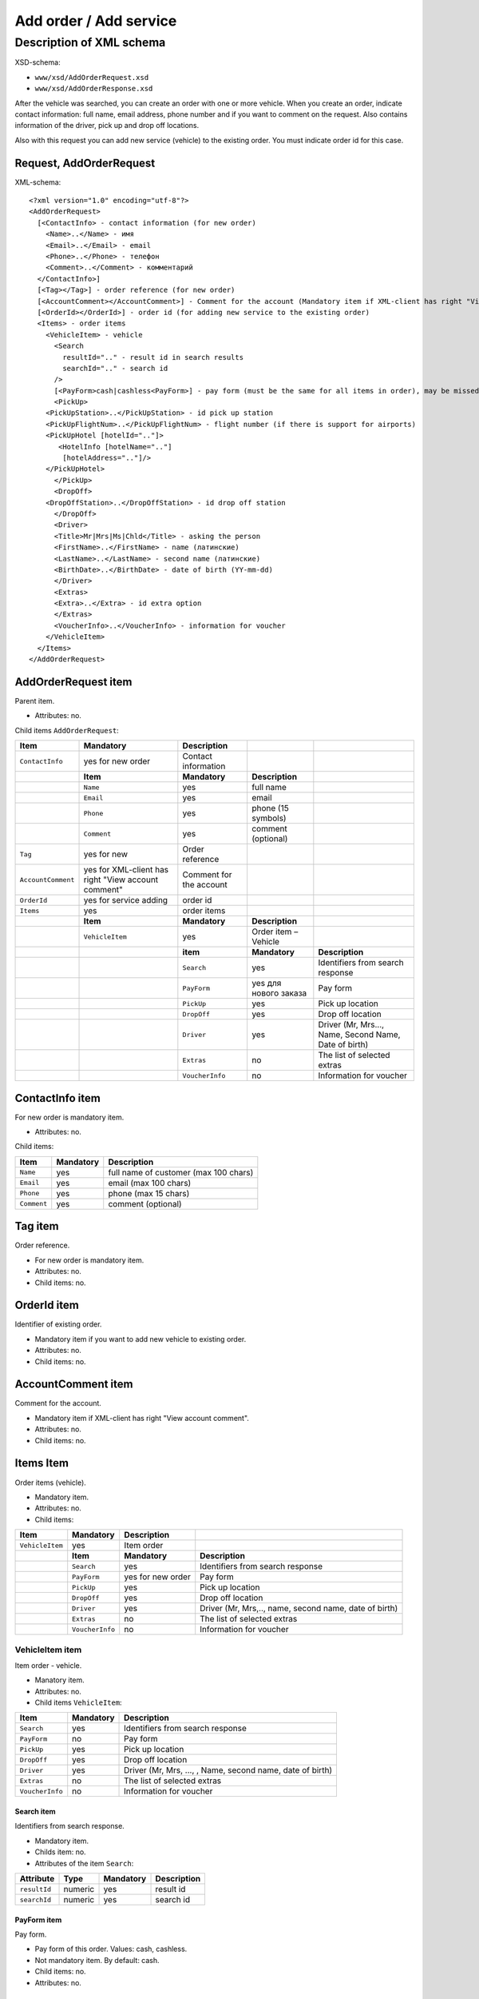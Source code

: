 Add order / Add service
#######################

Description of XML schema
=========================

XSD-schema:

-  ``www/xsd/AddOrderRequest.xsd``
-  ``www/xsd/AddOrderResponse.xsd``

After the vehicle was searched, you can create an order with one or
more vehicle. When you create an order, indicate contact information:
full name, email address, phone number and if you want to comment on the
request. Also contains information of the driver, pick up and drop off
locations.

Also with this request you can add new service (vehicle) to the
existing order. You must indicate order id for this case.

Request, AddOrderRequest
------------------------

XML-schema:

::

    <?xml version="1.0" encoding="utf-8"?>
    <AddOrderRequest>
      [<ContactInfo> - contact information (for new order)
        <Name>..</Name> - имя
        <Email>..</Email> - email
        <Phone>..</Phone> - телефон
        <Comment>..</Comment> - комментарий
      </ContactInfo>]
      [<Tag></Tag>] - order reference (for new order)
      [<AccountComment></AccountComment>] - Comment for the account (Mandatory item if XML-client has right "View account comment")
      [<OrderId></OrderId>] - order id (for adding new service to the existing order)
      <Items> - order items
        <VehicleItem> - vehicle
          <Search
            resultId=".." - result id in search results
            searchId=".." - search id
          />
          [<PayForm>cash|cashless<PayForm>] - pay form (must be the same for all items in order), may be missed for existing order
          <PickUp>
        <PickUpStation>..</PickUpStation> - id pick up station
        <PickUpFlightNum>..</PickUpFlightNum> - flight number (if there is support for airports)
        <PickUpHotel [hotelId=".."]>
           <HotelInfo [hotelName=".."]
            [hotelAddress=".."]/>
        </PickUpHotel>   
          </PickUp>
          <DropOff>
        <DropOffStation>..</DropOffStation> - id drop off station
          </DropOff>
          <Driver>
          <Title>Mr|Mrs|Ms|Chld</Title> - asking the person
          <FirstName>..</FirstName> - name (латинские)
          <LastName>..</LastName> - second name (латинские)
          <BirthDate>..</BirthDate> - date of birth (YY-mm-dd)
          </Driver>
          <Extras>      
          <Extra>..</Extra> - id extra option
          </Extras>
          <VoucherInfo>..</VoucherInfo> - information for voucher
        </VehicleItem>
      </Items>
    </AddOrderRequest>

AddOrderRequest item
--------------------

Parent item.

- Attributes: no.

Child items ``AddOrderRequest``:

+--------------------+------------------------------+-------------------------+-----------------------+-------------------------------------------------------+
| **Item**           | **Mandatory**                | **Description**         |                       |                                                       |
+====================+==============================+=========================+=======================+=======================================================+
| ``ContactInfo``    | yes for new order            | Contact information     |                       |                                                       |
+--------------------+------------------------------+-------------------------+-----------------------+-------------------------------------------------------+
|                    | **Item**                     | **Mandatory**           | **Description**       |                                                       |
+--------------------+------------------------------+-------------------------+-----------------------+-------------------------------------------------------+
|                    | ``Name``                     | yes                     | full name             |                                                       |
+--------------------+------------------------------+-------------------------+-----------------------+-------------------------------------------------------+
|                    | ``Email``                    | yes                     | email                 |                                                       |
+--------------------+------------------------------+-------------------------+-----------------------+-------------------------------------------------------+
|                    | ``Phone``                    | yes                     | phone (15 symbols)    |                                                       |
+--------------------+------------------------------+-------------------------+-----------------------+-------------------------------------------------------+
|                    | ``Comment``                  | yes                     | comment (optional)    |                                                       |
+--------------------+------------------------------+-------------------------+-----------------------+-------------------------------------------------------+
| ``Tag``            | yes for new                  | Order reference         |                       |                                                       |
+--------------------+------------------------------+-------------------------+-----------------------+-------------------------------------------------------+
| ``AccountComment`` | yes for XML-client has       | Comment for the account |                       |                                                       |
|                    | right "View account comment" |                         |                       |                                                       |
+--------------------+------------------------------+-------------------------+-----------------------+-------------------------------------------------------+
| ``OrderId``        | yes for service adding       | order id                |                       |                                                       |
+--------------------+------------------------------+-------------------------+-----------------------+-------------------------------------------------------+
| ``Items``          | yes                          | order items             |                       |                                                       |
+--------------------+------------------------------+-------------------------+-----------------------+-------------------------------------------------------+
|                    | **Item**                     | **Mandatory**           | **Description**       |                                                       |
+--------------------+------------------------------+-------------------------+-----------------------+-------------------------------------------------------+
|                    | ``VehicleItem``              | yes                     | Order item – Vehicle  |                                                       |
+--------------------+------------------------------+-------------------------+-----------------------+-------------------------------------------------------+
|                    |                              | **item**                | **Mandatory**         | **Description**                                       |
+--------------------+------------------------------+-------------------------+-----------------------+-------------------------------------------------------+
|                    |                              | ``Search``              | yes                   | Identifiers from search response                      |
+--------------------+------------------------------+-------------------------+-----------------------+-------------------------------------------------------+
|                    |                              | ``PayForm``             | yes для нового заказа | Pay form                                              |
+--------------------+------------------------------+-------------------------+-----------------------+-------------------------------------------------------+
|                    |                              | ``PickUp``              | yes                   | Pick up location                                      |
+--------------------+------------------------------+-------------------------+-----------------------+-------------------------------------------------------+
|                    |                              | ``DropOff``             | yes                   | Drop off location                                     |
+--------------------+------------------------------+-------------------------+-----------------------+-------------------------------------------------------+
|                    |                              | ``Driver``              | yes                   | Driver (Mr, Mrs..., Name, Second Name, Date of birth) |
+--------------------+------------------------------+-------------------------+-----------------------+-------------------------------------------------------+
|                    |                              | ``Extras``              | no                    | The list of selected extras                           |
+--------------------+------------------------------+-------------------------+-----------------------+-------------------------------------------------------+
|                    |                              | ``VoucherInfo``         | no                    | Information for voucher                               |
+--------------------+------------------------------+-------------------------+-----------------------+-------------------------------------------------------+

ContactInfo item
----------------

For new order is mandatory item.

- Attributes: no.

Child items:

+-------------+---------------+---------------------------------------+
| **Item**    | **Mandatory** | **Description**                       |
+=============+===============+=======================================+
| ``Name``    | yes           | full name of customer (max 100 chars) |
+-------------+---------------+---------------------------------------+
| ``Email``   | yes           | email (max 100 chars)                 |
+-------------+---------------+---------------------------------------+
| ``Phone``   | yes           | phone (max 15 chars)                  |
+-------------+---------------+---------------------------------------+
| ``Comment`` | yes           | comment (optional)                    |
+-------------+---------------+---------------------------------------+

Tag item
--------

Order reference.

- For new order is mandatory item.
- Attributes: no.
- Child items: no.

OrderId item
------------

Identifier of existing order.

- Mandatory item if you want to add new vehicle to existing order.
- Attributes: no.
- Child items: no.

AccountComment item
-------------------

Comment for the account.

- Mandatory item if XML-client has right "View account comment".
- Attributes: no.
- Child items: no.

Items Item
----------

Order items (vehicle).

- Mandatory item.
- Attributes: no.
- Child items:

+-----------------+-----------------+-------------------+-------------------------------------------------------+
| **Item**        | **Mandatory**   | **Description**   |                                                       |
+=================+=================+===================+=======================================================+
| ``VehicleItem`` | yes             | Item order        |                                                       |
+-----------------+-----------------+-------------------+-------------------------------------------------------+
|                 | **Item**        | **Mandatory**     | **Description**                                       |
+-----------------+-----------------+-------------------+-------------------------------------------------------+
|                 | ``Search``      | yes               | Identifiers from search response                      |
+-----------------+-----------------+-------------------+-------------------------------------------------------+
|                 | ``PayForm``     | yes for new order | Pay form                                              |
+-----------------+-----------------+-------------------+-------------------------------------------------------+
|                 | ``PickUp``      | yes               | Pick up location                                      |
+-----------------+-----------------+-------------------+-------------------------------------------------------+
|                 | ``DropOff``     | yes               | Drop off location                                     |
+-----------------+-----------------+-------------------+-------------------------------------------------------+
|                 | ``Driver``      | yes               | Driver (Mr, Mrs,.., name, second name, date of birth) |
+-----------------+-----------------+-------------------+-------------------------------------------------------+
|                 | ``Extras``      | no                | The list of selected extras                           |
+-----------------+-----------------+-------------------+-------------------------------------------------------+
|                 | ``VoucherInfo`` | no                | Information for voucher                               |
+-----------------+-----------------+-------------------+-------------------------------------------------------+

VehicleItem item
^^^^^^^^^^^^^^^^

Item order - vehicle.

- Manatory item.
- Attributes: no.
- Child items ``VehicleItem``:

+-----------------+---------------+-----------------------------------------------------------+
| **Item**        | **Mandatory** | **Description**                                           |
+=================+===============+===========================================================+
| ``Search``      | yes           | Identifiers from search response                          |
+-----------------+---------------+-----------------------------------------------------------+
| ``PayForm``     | no            | Pay form                                                  |
+-----------------+---------------+-----------------------------------------------------------+
| ``PickUp``      | yes           | Pick up location                                          |
+-----------------+---------------+-----------------------------------------------------------+
| ``DropOff``     | yes           | Drop off location                                         |
+-----------------+---------------+-----------------------------------------------------------+
| ``Driver``      | yes           | Driver (Mr, Mrs, ..., , Name, second name, date of birth) |
+-----------------+---------------+-----------------------------------------------------------+
| ``Extras``      | no            | The list of selected extras                               |
+-----------------+---------------+-----------------------------------------------------------+
| ``VoucherInfo`` | no            | Information for voucher                                   |
+-----------------+---------------+-----------------------------------------------------------+

Search item
'''''''''''

Identifiers from search response.

- Mandatory item.
- Childs item: no.
- Attributes of the item ``Search``:

+---------------+----------+---------------+-----------------+
| **Attribute** | **Type** | **Mandatory** | **Description** |
+===============+==========+===============+=================+
| ``resultId``  | numeric  | yes           | result id       |
+---------------+----------+---------------+-----------------+
| ``searchId``  | numeric  | yes           | search id       |
+---------------+----------+---------------+-----------------+

PayForm item
''''''''''''

Pay form.

- Pay form of this order. Values: cash, cashless.
- Not mandatory item. By default: cash.
- Child items: no.
- Attributes: no.

PickUp item
'''''''''''

Pick up location.

- Mandatory item.
- Attributes: no.

Child items:

+---------------------+--------------------------------------------------------+---------------+-------------------------------------------------------------------+
| **item**            | **Type**                                               | **Mandatory** | **Description**                                                   |
+=====================+========================================================+===============+===================================================================+
| ``PickUpStation``   | numeric                                                | yes           | id pick up station                                                |
+---------------------+--------------------------------------------------------+---------------+-------------------------------------------------------------------+
| ``PickUpFlightNum`` | string                                                 | yes           | fight number (if there is support airports)                       |
+---------------------+--------------------------------------------------------+---------------+-------------------------------------------------------------------+
| ``PickUpHotel``     | contains id or name and address of the hotel (pick up) | no            | information about the hotel (if there is a delivery to the hotel) |
+---------------------+--------------------------------------------------------+---------------+-------------------------------------------------------------------+

PickUpHotel item
''''''''''''''''

Delivery to the hotel (if the option is supported).

- Note mandatory item.

Attributes item ``PickUpHotel``:

+---------------+----------+---------------+-----------------+
| **Attribute** | **Type** | **Mandatory** | **Description** |
+===============+==========+===============+=================+
| ``hotelId``   | numeric  | yes           | id hotel        |
+---------------+----------+---------------+-----------------+

 Child items:

+---------------+----------------------------------------------+---------------+----------------------------------------------+
| **item**      | **Type**                                     | **Mandatory** | **Description**                              |
+===============+==============================================+===============+==============================================+
| ``HotelInfo`` | contains id or name and address of the hotel | no            | contains id or name and address of the hotel |
+---------------+----------------------------------------------+---------------+----------------------------------------------+

HotelInfo item
''''''''''''''

Delivery to the hotel (if the option is supported).

- Note mandatory item item.
- Child items: no.

Attributes of the ``HotelInfo``:

+------------------+----------+---------------+-----------------+
| **Attribute**    | **Type** | **Mandatory** | **Description** |
+==================+==========+===============+=================+
| ``hotelName``    | string   | yes           | hotel title     |
+------------------+----------+---------------+-----------------+
| ``hotelAddress`` | string   | yes           | hotel address   |
+------------------+----------+---------------+-----------------+

DropOff item
''''''''''''

Drop off location.

- Mandatory item.
- Attributes: no.

Child items:

+--------------------+----------+---------------+---------------------+
| **item**           | **Type** | **Mandatory** | **Description**     |
+====================+==========+===============+=====================+
| ``DropOffStation`` | numeric  | yes           | id drop off station |
+--------------------+----------+---------------+---------------------+

item Driver
'''''''''''

Driver.

- Mandatory item.
- Attributes: no.

Child items:

+---------------+----------------+---------------+-----------------------------+
| **item**      | **Type**       | **Mandatory** | **Description**             |
+===============+================+===============+=============================+
| ``Title``     | Mr,Ms,Mrs,Chld | yes           | Mr, Mrs, ...                |
+---------------+----------------+---------------+-----------------------------+
| ``FirstName`` | string         | yes           | Driver name (latin letters) |
+---------------+----------------+---------------+-----------------------------+
| ``LastName``  | string         | yes           | Second name (latin letters) |
+---------------+----------------+---------------+-----------------------------+
| ``BirthDate`` | string         | yes           | Date of birth (YY-mm-dd)    |
+---------------+----------------+---------------+-----------------------------+

Extras item
'''''''''''

The list of selected extras.

- Not Mandatory item.
- Attributes: no.

Child items:

+-----------+-------------------+---------------+---------------------------------+
| **item**  | **Type**          | **Mandatory** | **Description**                 |
+===========+===================+===============+=================================+
| ``Extra`` | id extra (extras) | yes           | the list of the selected extras |
+-----------+-------------------+---------------+---------------------------------+

item VoucherInfo
''''''''''''''''

Information for voucher.

- Not mandatory item.
- Attributes: no.
- Child items: no

Response, AddOrderResponse
--------------------------

XML-schema:

::


    <?xml version="1.0" encoding="utf-8"?>
    <AddOrderResponse>
      [<Errors>
        <Error code="..." description="..."> - list of errors
      </Errors>]
      [<OrderId>..</OrderId>] - order id
    </AddOrderResponse>

AddOrderResponse item
---------------------

Parent item.

- Attributes: no.

Child items:

+-------------+---------------+----------------------+-----------------------------+
| **Item**    | **Mandatory** | **Description**      |                             |
+=============+===============+======================+=============================+
| ``Errors``  | no            | List of errors       |                             |
+-------------+---------------+----------------------+-----------------------------+
|             | **Item**      | **Mandatory**        | **Description**             |
+-------------+---------------+----------------------+-----------------------------+
|             | ``Error``     | yes                  | Error description with code |
+-------------+---------------+----------------------+-----------------------------+
| ``OrderId`` | no            | New order identifier |                             |
+-------------+---------------+----------------------+-----------------------------+

Errors item
-----------

List of errors.

- Optional item.
- Attributes: no.

Child items:

+-----------+---------------+-----------------------------+
| **Item**  | **Mandatory** | **Description**             |
+===========+===============+=============================+
| ``Error`` | yes           | Error code with description |
+-----------+---------------+-----------------------------+

Error item
^^^^^^^^^^

Mandatory item.

- Child items: no.

Attributes:

+-----------------+----------+---------------+-------------------+
| **Attribute**   | **Type** | **Mandatory** | **Description**   |
+=================+==========+===============+===================+
| ``code``        | string   | yes           | Error code UTS.   |
+-----------------+----------+---------------+-------------------+
| ``description`` | string   | yes           | Error description |
+-----------------+----------+---------------+-------------------+

OrderId item
------------

New order id.

- Optional item.
- Attributes: no.
- Child items: no.